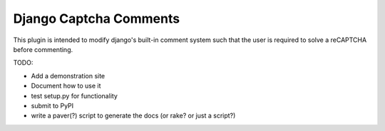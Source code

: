 =========
Django Captcha Comments 
=========

This plugin is intended to modify django's built-in comment system such that the user is required to solve a reCAPTCHA before commenting.

TODO:

- Add a demonstration site
- Document how to use it
- test setup.py for functionality
- submit to PyPI
- write a paver(?) script to generate the docs (or rake? or just a script?)

